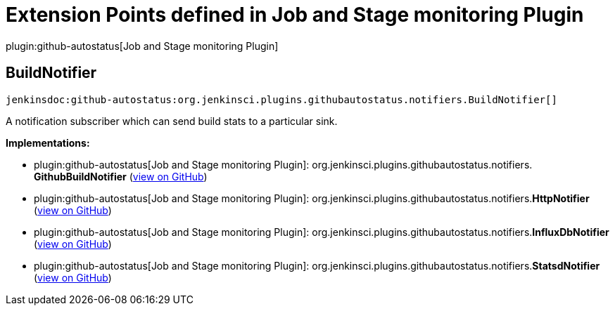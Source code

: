 = Extension Points defined in Job and Stage monitoring Plugin

plugin:github-autostatus[Job and Stage monitoring Plugin]

== BuildNotifier
`jenkinsdoc:github-autostatus:org.jenkinsci.plugins.githubautostatus.notifiers.BuildNotifier[]`

+++ A notification subscriber which can send build stats to a particular sink.+++


**Implementations:**

* plugin:github-autostatus[Job and Stage monitoring Plugin]: org.+++<wbr/>+++jenkinsci.+++<wbr/>+++plugins.+++<wbr/>+++githubautostatus.+++<wbr/>+++notifiers.+++<wbr/>+++**GithubBuildNotifier** (link:https://github.com/jenkinsci/github-autostatus-plugin/search?q=GithubBuildNotifier&type=Code[view on GitHub])
* plugin:github-autostatus[Job and Stage monitoring Plugin]: org.+++<wbr/>+++jenkinsci.+++<wbr/>+++plugins.+++<wbr/>+++githubautostatus.+++<wbr/>+++notifiers.+++<wbr/>+++**HttpNotifier** (link:https://github.com/jenkinsci/github-autostatus-plugin/search?q=HttpNotifier&type=Code[view on GitHub])
* plugin:github-autostatus[Job and Stage monitoring Plugin]: org.+++<wbr/>+++jenkinsci.+++<wbr/>+++plugins.+++<wbr/>+++githubautostatus.+++<wbr/>+++notifiers.+++<wbr/>+++**InfluxDbNotifier** (link:https://github.com/jenkinsci/github-autostatus-plugin/search?q=InfluxDbNotifier&type=Code[view on GitHub])
* plugin:github-autostatus[Job and Stage monitoring Plugin]: org.+++<wbr/>+++jenkinsci.+++<wbr/>+++plugins.+++<wbr/>+++githubautostatus.+++<wbr/>+++notifiers.+++<wbr/>+++**StatsdNotifier** (link:https://github.com/jenkinsci/github-autostatus-plugin/search?q=StatsdNotifier&type=Code[view on GitHub])


